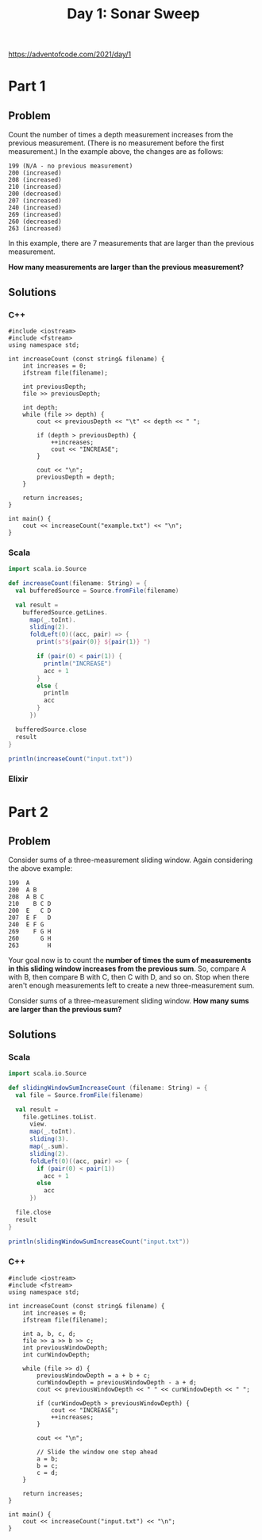 #+TITLE:Day 1: Sonar Sweep

https://adventofcode.com/2021/day/1

* Part 1

** Problem

Count the number of times a depth measurement increases from the previous measurement. (There is no measurement before the first measurement.) In the example above, the changes are as follows:

#+begin_src text
199 (N/A - no previous measurement)
200 (increased)
208 (increased)
210 (increased)
200 (decreased)
207 (increased)
240 (increased)
269 (increased)
260 (decreased)
263 (increased)
#+end_src

In this example, there are 7 measurements that are larger than the previous measurement.

*How many measurements are larger than the previous measurement?*


** Solutions

*** C++

#+begin_src C++ :includes '(<vector> <numeric> <iostream> <map>) :namespaces std :flags -std=c++11 :results verbatim
  #include <iostream>
  #include <fstream>
  using namespace std;

  int increaseCount (const string& filename) {
      int increases = 0;
      ifstream file(filename);

      int previousDepth;
      file >> previousDepth;

      int depth;
      while (file >> depth) {
          cout << previousDepth << "\t" << depth << " ";

          if (depth > previousDepth) {
              ++increases;
              cout << "INCREASE";
          }

          cout << "\n";
          previousDepth = depth;
      }

      return increases;
  }

  int main() {
      cout << increaseCount("example.txt") << "\n";
  }
#+end_src

#+RESULTS:
#+begin_example
199	200 INCREASE
200	208 INCREASE
208	210 INCREASE
210	200
200	207 INCREASE
207	240 INCREASE
240	269 INCREASE
269	260
260	263 INCREASE
7
#+end_example


*** Scala

#+begin_src scala
  import scala.io.Source

  def increaseCount(filename: String) = {
    val bufferedSource = Source.fromFile(filename)

    val result =
      bufferedSource.getLines.
        map(_.toInt).
        sliding(2).
        foldLeft(0)((acc, pair) => {
          print(s"${pair(0)} ${pair(1)} ")

          if (pair(0) < pair(1)) {
            println("INCREASE")
            acc + 1
          }
          else {
            println
            acc
          }
        })

    bufferedSource.close
    result
  }

  println(increaseCount("input.txt"))
#+end_src

*** Elixir


* Part 2

** Problem

Consider sums of a three-measurement sliding window. Again considering the above example:

#+begin_src text
  199  A
  200  A B
  208  A B C
  210    B C D
  200  E   C D
  207  E F   D
  240  E F G
  269    F G H
  260      G H
  263        H
#+end_src

Your goal now is to count the *number of times the sum of measurements in this sliding window increases from the previous sum*. So, compare A with B, then compare B with C, then C with D, and so on. Stop when there aren't enough measurements left to create a new three-measurement sum.

Consider sums of a three-measurement sliding window. *How many sums are larger than the previous sum?*


** Solutions

*** Scala

#+begin_src scala
  import scala.io.Source

  def slidingWindowSumIncreaseCount (filename: String) = {
    val file = Source.fromFile(filename)

    val result =
      file.getLines.toList.
        view.
        map(_.toInt).
        sliding(3).
        map(_.sum).
        sliding(2).
        foldLeft(0)((acc, pair) => {
          if (pair(0) < pair(1))
            acc + 1
          else
            acc
        })

    file.close
    result
  }

  println(slidingWindowSumIncreaseCount("input.txt"))
#+end_src


*** C++

#+begin_src C++ :includes '(<vector> <numeric> <iostream> <map>) :namespaces std :flags -std=c++11 :results verbatim
  #include <iostream>
  #include <fstream>
  using namespace std;

  int increaseCount (const string& filename) {
      int increases = 0;
      ifstream file(filename);

      int a, b, c, d;
      file >> a >> b >> c;
      int previousWindowDepth;
      int curWindowDepth;

      while (file >> d) {
          previousWindowDepth = a + b + c;
          curWindowDepth = previousWindowDepth - a + d;
          cout << previousWindowDepth << " " << curWindowDepth << " ";

          if (curWindowDepth > previousWindowDepth) {
              cout << "INCREASE";
              ++increases;
          }

          cout << "\n";

          // Slide the window one step ahead
          a = b;
          b = c;
          c = d;
      }

      return increases;
  }

  int main() {
      cout << increaseCount("input.txt") << "\n";
  }
#+end_src

#+RESULTS:
#+begin_example
349 376 INCREASE
376 392 INCREASE
392 413 INCREASE
413 446 INCREASE
446 466 INCREASE
466 499 INCREASE
499 524 INCREASE
524 556 INCREASE
556 574 INCREASE
574 584 INCREASE
584 591 INCREASE
591 607 INCREASE
607 628 INCREASE
628 650 INCREASE
650 682 INCREASE
682 740 INCREASE
740 794 INCREASE
794 829 INCREASE
829 862 INCREASE
862 895 INCREASE
895 941 INCREASE
941 966 INCREASE
966 993 INCREASE
993 1006 INCREASE
1006 1013 INCREASE
1013 1036 INCREASE
1036 1076 INCREASE
1076 1117 INCREASE
1117 1139 INCREASE
1139 1147 INCREASE
1147 1155 INCREASE
1155 1191 INCREASE
1191 1223 INCREASE
1223 1267 INCREASE
1267 1308 INCREASE
1308 1349 INCREASE
1349 1379 INCREASE
1379 1384 INCREASE
1384 1392 INCREASE
1392 1398 INCREASE
1398 1415 INCREASE
1415 1430 INCREASE
1430 1448 INCREASE
1448 1463 INCREASE
1463 1491 INCREASE
1491 1523 INCREASE
1523 1554 INCREASE
1554 1572 INCREASE
1572 1593 INCREASE
1593 1604 INCREASE
1604 1612 INCREASE
1612 1610
1610 1618 INCREASE
1618 1646 INCREASE
1646 1675 INCREASE
1675 1697 INCREASE
1697 1704 INCREASE
1704 1718 INCREASE
1718 1746 INCREASE
1746 1777 INCREASE
1777 1793 INCREASE
1793 1803 INCREASE
1803 1819 INCREASE
1819 1853 INCREASE
1853 1879 INCREASE
1879 1894 INCREASE
1894 1896 INCREASE
1896 1899 INCREASE
1899 1911 INCREASE
1911 1936 INCREASE
1936 1975 INCREASE
1975 2023 INCREASE
2023 2060 INCREASE
2060 2092 INCREASE
2092 2120 INCREASE
2120 2148 INCREASE
2148 2186 INCREASE
2186 2209 INCREASE
2209 2240 INCREASE
2240 2251 INCREASE
2251 2262 INCREASE
2262 2265 INCREASE
2265 2268 INCREASE
2268 2285 INCREASE
2285 2304 INCREASE
2304 2359 INCREASE
2359 2388 INCREASE
2388 2424 INCREASE
2424 2424
2424 2436 INCREASE
2436 2441 INCREASE
2441 2435
2435 2429
2429 2421
2421 2440 INCREASE
2440 2470 INCREASE
2470 2500 INCREASE
2500 2508 INCREASE
2508 2496
2496 2485
2485 2478
2478 2471
2471 2452
2452 2451
2451 2461 INCREASE
2461 2487 INCREASE
2487 2498 INCREASE
2498 2509 INCREASE
2509 2534 INCREASE
2534 2577 INCREASE
2577 2608 INCREASE
2608 2624 INCREASE
2624 2631 INCREASE
2631 2650 INCREASE
2650 2669 INCREASE
2669 2680 INCREASE
2680 2689 INCREASE
2689 2696 INCREASE
2696 2703 INCREASE
2703 2747 INCREASE
2747 2801 INCREASE
2801 2862 INCREASE
2862 2903 INCREASE
2903 2930 INCREASE
2930 2949 INCREASE
2949 2951 INCREASE
2951 2956 INCREASE
2956 2956
2956 2976 INCREASE
2976 3001 INCREASE
3001 3041 INCREASE
3041 3069 INCREASE
3069 3093 INCREASE
3093 3117 INCREASE
3117 3136 INCREASE
3136 3158 INCREASE
3158 3180 INCREASE
3180 3206 INCREASE
3206 3228 INCREASE
3228 3237 INCREASE
3237 3253 INCREASE
3253 3275 INCREASE
3275 3300 INCREASE
3300 3316 INCREASE
3316 3336 INCREASE
3336 3349 INCREASE
3349 3357 INCREASE
3357 3342
3342 3333
3333 3333
3333 3359 INCREASE
3359 3389 INCREASE
3389 3436 INCREASE
3436 3470 INCREASE
3470 3504 INCREASE
3504 3508 INCREASE
3508 3520 INCREASE
3520 3541 INCREASE
3541 3529
3529 3514
3514 3486
3486 3496 INCREASE
3496 3502 INCREASE
3502 3515 INCREASE
3515 3527 INCREASE
3527 3537 INCREASE
3537 3547 INCREASE
3547 3555 INCREASE
3555 3563 INCREASE
3563 3577 INCREASE
3577 3591 INCREASE
3591 3603 INCREASE
3603 3607 INCREASE
3607 3619 INCREASE
3619 3633 INCREASE
3633 3640 INCREASE
3640 3646 INCREASE
3646 3652 INCREASE
3652 3662 INCREASE
3662 3676 INCREASE
3676 3691 INCREASE
3691 3705 INCREASE
3705 3717 INCREASE
3717 3728 INCREASE
3728 3741 INCREASE
3741 3747 INCREASE
3747 3757 INCREASE
3757 3770 INCREASE
3770 3787 INCREASE
3787 3802 INCREASE
3802 3833 INCREASE
3833 3860 INCREASE
3860 3897 INCREASE
3897 3914 INCREASE
3914 3933 INCREASE
3933 3942 INCREASE
3942 3952 INCREASE
3952 3970 INCREASE
3970 3989 INCREASE
3989 4005 INCREASE
4005 4000
4000 3994
3994 3967
3967 3959
3959 3952
3952 3967 INCREASE
3967 4004 INCREASE
4004 4034 INCREASE
4034 4079 INCREASE
4079 4095 INCREASE
4095 4139 INCREASE
4139 4179 INCREASE
4179 4220 INCREASE
4220 4248 INCREASE
4248 4266 INCREASE
4266 4285 INCREASE
4285 4300 INCREASE
4300 4315 INCREASE
4315 4335 INCREASE
4335 4346 INCREASE
4346 4358 INCREASE
4358 4362 INCREASE
4362 4368 INCREASE
4368 4374 INCREASE
4374 4380 INCREASE
4380 4386 INCREASE
4386 4389 INCREASE
4389 4383
4383 4387 INCREASE
4387 4393 INCREASE
4393 4408 INCREASE
4408 4415 INCREASE
4415 4437 INCREASE
4437 4444 INCREASE
4444 4462 INCREASE
4462 4468 INCREASE
4468 4498 INCREASE
4498 4522 INCREASE
4522 4539 INCREASE
4539 4547 INCREASE
4547 4550 INCREASE
4550 4555 INCREASE
4555 4548
4548 4539
4539 4540 INCREASE
4540 4557 INCREASE
4557 4575 INCREASE
4575 4587 INCREASE
4587 4597 INCREASE
4597 4616 INCREASE
4616 4643 INCREASE
4643 4678 INCREASE
4678 4720 INCREASE
4720 4746 INCREASE
4746 4764 INCREASE
4764 4766 INCREASE
4766 4777 INCREASE
4777 4786 INCREASE
4786 4800 INCREASE
4800 4816 INCREASE
4816 4833 INCREASE
4833 4845 INCREASE
4845 4850 INCREASE
4850 4877 INCREASE
4877 4892 INCREASE
4892 4902 INCREASE
4902 4898
4898 4907 INCREASE
4907 4919 INCREASE
4919 4938 INCREASE
4938 4966 INCREASE
4966 5001 INCREASE
5001 5034 INCREASE
5034 5079 INCREASE
5079 5119 INCREASE
5119 5145 INCREASE
5145 5146 INCREASE
5146 5148 INCREASE
5148 5172 INCREASE
5172 5198 INCREASE
5198 5224 INCREASE
5224 5225 INCREASE
5225 5230 INCREASE
5230 5246 INCREASE
5246 5271 INCREASE
5271 5297 INCREASE
5297 5311 INCREASE
5311 5337 INCREASE
5337 5358 INCREASE
5358 5380 INCREASE
5380 5415 INCREASE
5415 5454 INCREASE
5454 5492 INCREASE
5492 5499 INCREASE
5499 5513 INCREASE
5513 5547 INCREASE
5547 5581 INCREASE
5581 5607 INCREASE
5607 5617 INCREASE
5617 5627 INCREASE
5627 5631 INCREASE
5631 5632 INCREASE
5632 5635 INCREASE
5635 5642 INCREASE
5642 5650 INCREASE
5650 5673 INCREASE
5673 5710 INCREASE
5710 5745 INCREASE
5745 5765 INCREASE
5765 5774 INCREASE
5774 5808 INCREASE
5808 5840 INCREASE
5840 5872 INCREASE
5872 5879 INCREASE
5879 5891 INCREASE
5891 5901 INCREASE
5901 5907 INCREASE
5907 5894
5894 5896 INCREASE
5896 5902 INCREASE
5902 5938 INCREASE
5938 5949 INCREASE
5949 5964 INCREASE
5964 5963
5963 5966 INCREASE
5966 5968 INCREASE
5968 5976 INCREASE
5976 5991 INCREASE
5991 6005 INCREASE
6005 5996
5996 5980
5980 5960
5960 5958
5958 5963 INCREASE
5963 5989 INCREASE
5989 6016 INCREASE
6016 6044 INCREASE
6044 6054 INCREASE
6054 6062 INCREASE
6062 6076 INCREASE
6076 6094 INCREASE
6094 6116 INCREASE
6116 6129 INCREASE
6129 6135 INCREASE
6135 6147 INCREASE
6147 6161 INCREASE
6161 6178 INCREASE
6178 6180 INCREASE
6180 6183 INCREASE
6183 6193 INCREASE
6193 6208 INCREASE
6208 6220 INCREASE
6220 6248 INCREASE
6248 6299 INCREASE
6299 6355 INCREASE
6355 6398 INCREASE
6398 6419 INCREASE
6419 6441 INCREASE
6441 6453 INCREASE
6453 6462 INCREASE
6462 6465 INCREASE
6465 6467 INCREASE
6467 6471 INCREASE
6471 6489 INCREASE
6489 6529 INCREASE
6529 6558 INCREASE
6558 6572 INCREASE
6572 6567
6567 6574 INCREASE
6574 6581 INCREASE
6581 6594 INCREASE
6594 6606 INCREASE
6606 6619 INCREASE
6619 6624 INCREASE
6624 6629 INCREASE
6629 6643 INCREASE
6643 6660 INCREASE
6660 6678 INCREASE
6678 6686 INCREASE
6686 6699 INCREASE
6699 6715 INCREASE
6715 6731 INCREASE
6731 6734 INCREASE
6734 6733
6733 6748 INCREASE
6748 6767 INCREASE
6767 6786 INCREASE
6786 6783
6783 6782
6782 6782
6782 6808 INCREASE
6808 6841 INCREASE
6841 6873 INCREASE
6873 6883 INCREASE
6883 6878
6878 6873
6873 6872
6872 6877 INCREASE
6877 6882 INCREASE
6882 6879
6879 6904 INCREASE
6904 6932 INCREASE
6932 6966 INCREASE
6966 6979 INCREASE
6979 6992 INCREASE
6992 7008 INCREASE
7008 7049 INCREASE
7049 7087 INCREASE
7087 7122 INCREASE
7122 7126 INCREASE
7126 7160 INCREASE
7160 7202 INCREASE
7202 7247 INCREASE
7247 7281 INCREASE
7281 7307 INCREASE
7307 7329 INCREASE
7329 7334 INCREASE
7334 7339 INCREASE
7339 7360 INCREASE
7360 7380 INCREASE
7380 7400 INCREASE
7400 7420 INCREASE
7420 7439 INCREASE
7439 7460 INCREASE
7460 7479 INCREASE
7479 7498 INCREASE
7498 7515 INCREASE
7515 7540 INCREASE
7540 7565 INCREASE
7565 7590 INCREASE
7590 7618 INCREASE
7618 7651 INCREASE
7651 7699 INCREASE
7699 7724 INCREASE
7724 7744 INCREASE
7744 7760 INCREASE
7760 7807 INCREASE
7807 7858 INCREASE
7858 7901 INCREASE
7901 7907 INCREASE
7907 7913 INCREASE
7913 7918 INCREASE
7918 7936 INCREASE
7936 7954 INCREASE
7954 7967 INCREASE
7967 7971 INCREASE
7971 7971
7971 7975 INCREASE
7975 7980 INCREASE
7980 7992 INCREASE
7992 8011 INCREASE
8011 8021 INCREASE
8021 8036 INCREASE
8036 8045 INCREASE
8045 8072 INCREASE
8072 8082 INCREASE
8082 8090 INCREASE
8090 8105 INCREASE
8105 8108 INCREASE
8108 8114 INCREASE
8114 8103
8103 8112 INCREASE
8112 8121 INCREASE
8121 8136 INCREASE
8136 8148 INCREASE
8148 8164 INCREASE
8164 8188 INCREASE
8188 8227 INCREASE
8227 8259 INCREASE
8259 8285 INCREASE
8285 8296 INCREASE
8296 8310 INCREASE
8310 8329 INCREASE
8329 8361 INCREASE
8361 8398 INCREASE
8398 8422 INCREASE
8422 8426 INCREASE
8426 8422
8422 8422
8422 8429 INCREASE
8429 8438 INCREASE
8438 8475 INCREASE
8475 8513 INCREASE
8513 8554 INCREASE
8554 8551
8551 8556 INCREASE
8556 8566 INCREASE
8566 8595 INCREASE
8595 8625 INCREASE
8625 8646 INCREASE
8646 8649 INCREASE
8649 8642
8642 8634
8634 8637 INCREASE
8637 8646 INCREASE
8646 8655 INCREASE
8655 8667 INCREASE
8667 8679 INCREASE
8679 8691 INCREASE
8691 8690
8690 8692 INCREASE
8692 8692
8692 8677
8677 8661
8661 8654
8654 8699 INCREASE
8699 8737 INCREASE
8737 8769 INCREASE
8769 8788 INCREASE
8788 8810 INCREASE
8810 8832 INCREASE
8832 8842 INCREASE
8842 8841
8841 8841
8841 8840
8840 8846 INCREASE
8846 8857 INCREASE
8857 8867 INCREASE
8867 8878 INCREASE
8878 8877
8877 8876
8876 8874
8874 8880 INCREASE
8880 8881 INCREASE
8881 8888 INCREASE
8888 8901 INCREASE
8901 8927 INCREASE
8927 8947 INCREASE
8947 8958 INCREASE
8958 8966 INCREASE
8966 8974 INCREASE
8974 8992 INCREASE
8992 9007 INCREASE
9007 9023 INCREASE
9023 9029 INCREASE
9029 9049 INCREASE
9049 9071 INCREASE
9071 9095 INCREASE
9095 9103 INCREASE
9103 9130 INCREASE
9130 9155 INCREASE
9155 9180 INCREASE
9180 9181 INCREASE
9181 9186 INCREASE
9186 9194 INCREASE
9194 9249 INCREASE
9249 9307 INCREASE
9307 9367 INCREASE
9367 9382 INCREASE
9382 9387 INCREASE
9387 9384
9384 9377
9377 9373
9373 9367
9367 9368 INCREASE
9368 9378 INCREASE
9378 9396 INCREASE
9396 9415 INCREASE
9415 9426 INCREASE
9426 9437 INCREASE
9437 9482 INCREASE
9482 9533 INCREASE
9533 9587 INCREASE
9587 9600 INCREASE
9600 9607 INCREASE
9607 9608 INCREASE
9608 9613 INCREASE
9613 9618 INCREASE
9618 9628 INCREASE
9628 9623
9623 9635 INCREASE
9635 9657 INCREASE
9657 9693 INCREASE
9693 9732 INCREASE
9732 9756 INCREASE
9756 9793 INCREASE
9793 9810 INCREASE
9810 9833 INCREASE
9833 9839 INCREASE
9839 9845 INCREASE
9845 9863 INCREASE
9863 9896 INCREASE
9896 9933 INCREASE
9933 9958 INCREASE
9958 9983 INCREASE
9983 10003 INCREASE
10003 10018 INCREASE
10018 10025 INCREASE
10025 10017
10017 10011
10011 10029 INCREASE
10029 10062 INCREASE
10062 10096 INCREASE
10096 10097 INCREASE
10097 10104 INCREASE
10104 10105 INCREASE
10105 10129 INCREASE
10129 10148 INCREASE
10148 10176 INCREASE
10176 10187 INCREASE
10187 10195 INCREASE
10195 10184
10184 10179
10179 10176
10176 10185 INCREASE
10185 10195 INCREASE
10195 10208 INCREASE
10208 10228 INCREASE
10228 10238 INCREASE
10238 10267 INCREASE
10267 10302 INCREASE
10302 10341 INCREASE
10341 10359 INCREASE
10359 10385 INCREASE
10385 10413 INCREASE
10413 10440 INCREASE
10440 10452 INCREASE
10452 10459 INCREASE
10459 10463 INCREASE
10463 10475 INCREASE
10475 10497 INCREASE
10497 10531 INCREASE
10531 10568 INCREASE
10568 10619 INCREASE
10619 10663 INCREASE
10663 10695 INCREASE
10695 10717 INCREASE
10717 10716
10716 10711
10711 10694
10694 10698 INCREASE
10698 10702 INCREASE
10702 10709 INCREASE
10709 10717 INCREASE
10717 10724 INCREASE
10724 10735 INCREASE
10735 10753 INCREASE
10753 10746
10746 10747 INCREASE
10747 10740
10740 10756 INCREASE
10756 10762 INCREASE
10762 10769 INCREASE
10769 10780 INCREASE
10780 10786 INCREASE
10786 10785
10785 10800 INCREASE
10800 10817 INCREASE
10817 10845 INCREASE
10845 10855 INCREASE
10855 10878 INCREASE
10878 10899 INCREASE
10899 10920 INCREASE
10920 10931 INCREASE
10931 10950 INCREASE
10950 10975 INCREASE
10975 10991 INCREASE
10991 11009 INCREASE
11009 11029 INCREASE
11029 11068 INCREASE
11068 11105 INCREASE
11105 11143 INCREASE
11143 11170 INCREASE
11170 11186 INCREASE
11186 11199 INCREASE
11199 11208 INCREASE
11208 11217 INCREASE
11217 11233 INCREASE
11233 11250 INCREASE
11250 11270 INCREASE
11270 11284 INCREASE
11284 11300 INCREASE
11300 11315 INCREASE
11315 11326 INCREASE
11326 11363 INCREASE
11363 11404 INCREASE
11404 11431 INCREASE
11431 11429
11429 11419
11419 11424 INCREASE
11424 11430 INCREASE
11430 11444 INCREASE
11444 11452 INCREASE
11452 11459 INCREASE
11459 11461 INCREASE
11461 11469 INCREASE
11469 11477 INCREASE
11477 11481 INCREASE
11481 11490 INCREASE
11490 11499 INCREASE
11499 11511 INCREASE
11511 11507
11507 11503
11503 11500
11500 11504 INCREASE
11504 11510 INCREASE
11510 11524 INCREASE
11524 11541 INCREASE
11541 11556 INCREASE
11556 11569 INCREASE
11569 11584 INCREASE
11584 11601 INCREASE
11601 11611 INCREASE
11611 11620 INCREASE
11620 11627 INCREASE
11627 11636 INCREASE
11636 11669 INCREASE
11669 11702 INCREASE
11702 11733 INCREASE
11733 11736 INCREASE
11736 11750 INCREASE
11750 11764 INCREASE
11764 11809 INCREASE
11809 11845 INCREASE
11845 11883 INCREASE
11883 11902 INCREASE
11902 11936 INCREASE
11936 11973 INCREASE
11973 11993 INCREASE
11993 11979
11979 11938
11938 11902
11902 11875
11875 11879 INCREASE
11879 11881 INCREASE
11881 11895 INCREASE
11895 11895
11895 11897 INCREASE
11897 11909 INCREASE
11909 11929 INCREASE
11929 11949 INCREASE
11949 11955 INCREASE
11955 11962 INCREASE
11962 11975 INCREASE
11975 11997 INCREASE
11997 12021 INCREASE
12021 12042 INCREASE
12042 12054 INCREASE
12054 12062 INCREASE
12062 12083 INCREASE
12083 12118 INCREASE
12118 12156 INCREASE
12156 12180 INCREASE
12180 12199 INCREASE
12199 12216 INCREASE
12216 12231 INCREASE
12231 12235 INCREASE
12235 12243 INCREASE
12243 12265 INCREASE
12265 12289 INCREASE
12289 12307 INCREASE
12307 12312 INCREASE
12312 12319 INCREASE
12319 12322 INCREASE
12322 12329 INCREASE
12329 12332 INCREASE
12332 12345 INCREASE
12345 12340
12340 12344 INCREASE
12344 12342
12342 12353 INCREASE
12353 12367 INCREASE
12367 12372 INCREASE
12372 12388 INCREASE
12388 12390 INCREASE
12390 12400 INCREASE
12400 12401 INCREASE
12401 12378
12378 12333
12333 12287
12287 12269
12269 12273 INCREASE
12273 12277 INCREASE
12277 12285 INCREASE
12285 12295 INCREASE
12295 12314 INCREASE
12314 12346 INCREASE
12346 12374 INCREASE
12374 12412 INCREASE
12412 12433 INCREASE
12433 12456 INCREASE
12456 12462 INCREASE
12462 12471 INCREASE
12471 12498 INCREASE
12498 12523 INCREASE
12523 12548 INCREASE
12548 12560 INCREASE
12560 12601 INCREASE
12601 12633 INCREASE
12633 12660 INCREASE
12660 12657
12657 12685 INCREASE
12685 12721 INCREASE
12721 12760 INCREASE
12760 12771 INCREASE
12771 12774 INCREASE
12774 12789 INCREASE
12789 12825 INCREASE
12825 12861 INCREASE
12861 12890 INCREASE
12890 12902 INCREASE
12902 12924 INCREASE
12924 12935 INCREASE
12935 12945 INCREASE
12945 12953 INCREASE
12953 12969 INCREASE
12969 12971 INCREASE
12971 12965
12965 12966 INCREASE
12966 12981 INCREASE
12981 13039 INCREASE
13039 13087 INCREASE
13087 13143 INCREASE
13143 13163 INCREASE
13163 13183 INCREASE
13183 13198 INCREASE
13198 13207 INCREASE
13207 13209 INCREASE
13209 13215 INCREASE
13215 13225 INCREASE
13225 13243 INCREASE
13243 13255 INCREASE
13255 13267 INCREASE
13267 13276 INCREASE
13276 13301 INCREASE
13301 13321 INCREASE
13321 13341 INCREASE
13341 13351 INCREASE
13351 13371 INCREASE
13371 13406 INCREASE
13406 13434 INCREASE
13434 13453 INCREASE
13453 13465 INCREASE
13465 13477 INCREASE
13477 13494 INCREASE
13494 13515 INCREASE
13515 13536 INCREASE
13536 13554 INCREASE
13554 13561 INCREASE
13561 13576 INCREASE
13576 13591 INCREASE
13591 13623 INCREASE
13623 13648 INCREASE
13648 13675 INCREASE
13675 13684 INCREASE
13684 13692 INCREASE
13692 13706 INCREASE
13706 13721 INCREASE
13721 13732 INCREASE
13732 13732
13732 13734 INCREASE
13734 13756 INCREASE
13756 13779 INCREASE
13779 13818 INCREASE
13818 13843 INCREASE
13843 13867 INCREASE
13867 13874 INCREASE
13874 13881 INCREASE
13881 13902 INCREASE
13902 13921 INCREASE
13921 13949 INCREASE
13949 13972 INCREASE
13972 13997 INCREASE
13997 14021 INCREASE
14021 14018
14018 14049 INCREASE
14049 14068 INCREASE
14068 14108 INCREASE
14108 14118 INCREASE
14118 14133 INCREASE
14133 14143 INCREASE
14143 14147 INCREASE
14147 14151 INCREASE
14151 14162 INCREASE
14162 14187 INCREASE
14187 14227 INCREASE
14227 14266 INCREASE
14266 14285 INCREASE
14285 14286 INCREASE
14286 14285
14285 14280
14280 14275
14275 14268
14268 14271 INCREASE
14271 14274 INCREASE
14274 14278 INCREASE
14278 14287 INCREASE
14287 14296 INCREASE
14296 14304 INCREASE
14304 14313 INCREASE
14313 14319 INCREASE
14319 14325 INCREASE
14325 14329 INCREASE
14329 14337 INCREASE
14337 14342 INCREASE
14342 14343 INCREASE
14343 14343
14343 14348 INCREASE
14348 14362 INCREASE
14362 14368 INCREASE
14368 14376 INCREASE
14376 14381 INCREASE
14381 14405 INCREASE
14405 14442 INCREASE
14442 14474 INCREASE
14474 14493 INCREASE
14493 14495 INCREASE
14495 14496 INCREASE
14496 14511 INCREASE
14511 14528 INCREASE
14528 14540 INCREASE
14540 14543 INCREASE
14543 14547 INCREASE
14547 14568 INCREASE
14568 14589 INCREASE
14589 14634 INCREASE
14634 14668 INCREASE
14668 14702 INCREASE
14702 14709 INCREASE
14709 14716 INCREASE
14716 14721 INCREASE
14721 14726 INCREASE
14726 14730 INCREASE
14730 14727
14727 14683
14683 14640
14640 14615
14615 14631 INCREASE
14631 14657 INCREASE
14657 14674 INCREASE
14674 14692 INCREASE
14692 14711 INCREASE
14711 14727 INCREASE
14727 14745 INCREASE
14745 14758 INCREASE
14758 14769 INCREASE
14769 14777 INCREASE
14777 14769
14769 14777 INCREASE
14777 14776
14776 14790 INCREASE
14790 14790
14790 14804 INCREASE
14804 14812 INCREASE
14812 14825 INCREASE
14825 14833 INCREASE
14833 14850 INCREASE
14850 14862 INCREASE
14862 14875 INCREASE
14875 14879 INCREASE
14879 14884 INCREASE
14884 14892 INCREASE
14892 14900 INCREASE
14900 14900
14900 14896
14896 14893
14893 14876
14876 14862
14862 14870 INCREASE
14870 14899 INCREASE
14899 14927 INCREASE
14927 14933 INCREASE
14933 14941 INCREASE
14941 14948 INCREASE
14948 14973 INCREASE
14973 14980 INCREASE
14980 14997 INCREASE
14997 15018 INCREASE
15018 15049 INCREASE
15049 15086 INCREASE
15086 15112 INCREASE
15112 15116 INCREASE
15116 15101
15101 15072
15072 15073 INCREASE
15073 15086 INCREASE
15086 15108 INCREASE
15108 15138 INCREASE
15138 15159 INCREASE
15159 15173 INCREASE
15173 15177 INCREASE
15177 15159
15159 15147
15147 15137
15137 15176 INCREASE
15176 15210 INCREASE
15210 15246 INCREASE
15246 15255 INCREASE
15255 15238
15238 15219
15219 15199
15199 15218 INCREASE
15218 15248 INCREASE
15248 15282 INCREASE
15282 15300 INCREASE
15300 15290
15290 15278
15278 15266
15266 15267 INCREASE
15267 15267
15267 15270 INCREASE
15270 15286 INCREASE
15286 15305 INCREASE
15305 15324 INCREASE
15324 15336 INCREASE
15336 15340 INCREASE
15340 15343 INCREASE
15343 15330
15330 15337 INCREASE
15337 15345 INCREASE
15345 15359 INCREASE
15359 15343
15343 15347 INCREASE
15347 15357 INCREASE
15357 15381 INCREASE
15381 15376
15376 15372
15372 15368
15368 15374 INCREASE
15374 15380 INCREASE
15380 15387 INCREASE
15387 15392 INCREASE
15392 15400 INCREASE
15400 15410 INCREASE
15410 15442 INCREASE
15442 15483 INCREASE
15483 15526 INCREASE
15526 15558 INCREASE
15558 15591 INCREASE
15591 15617 INCREASE
15617 15639 INCREASE
15639 15647 INCREASE
15647 15687 INCREASE
15687 15720 INCREASE
15720 15761 INCREASE
15761 15761
15761 15766 INCREASE
15766 15759
15759 15760 INCREASE
15760 15747
15747 15738
15738 15732
15732 15745 INCREASE
15745 15762 INCREASE
15762 15779 INCREASE
15779 15789 INCREASE
15789 15797 INCREASE
15797 15805 INCREASE
15805 15815 INCREASE
15815 15837 INCREASE
15837 15866 INCREASE
15866 15890 INCREASE
15890 15914 INCREASE
15914 15932 INCREASE
15932 15952 INCREASE
15952 15958 INCREASE
15958 15963 INCREASE
15963 15967 INCREASE
15967 15979 INCREASE
15979 15987 INCREASE
15987 16022 INCREASE
16022 16051 INCREASE
16051 16104 INCREASE
16104 16131 INCREASE
16131 16158 INCREASE
16158 16166 INCREASE
16166 16192 INCREASE
16192 16216 INCREASE
16216 16240 INCREASE
16240 16266 INCREASE
16266 16292 INCREASE
16292 16318 INCREASE
16318 16339 INCREASE
16339 16360 INCREASE
16360 16378 INCREASE
16378 16384 INCREASE
16384 16385 INCREASE
16385 16389 INCREASE
16389 16390 INCREASE
16390 16399 INCREASE
16399 16403 INCREASE
16403 16414 INCREASE
16414 16427 INCREASE
16427 16445 INCREASE
16445 16454 INCREASE
16454 16458 INCREASE
16458 16463 INCREASE
16463 16495 INCREASE
16495 16545 INCREASE
16545 16601 INCREASE
16601 16639 INCREASE
16639 16678 INCREASE
16678 16706 INCREASE
16706 16732 INCREASE
16732 16739 INCREASE
16739 16752 INCREASE
16752 16753 INCREASE
16753 16754 INCREASE
16754 16756 INCREASE
16756 16763 INCREASE
16763 16779 INCREASE
16779 16791 INCREASE
16791 16803 INCREASE
16803 16807 INCREASE
16807 16811 INCREASE
16811 16815 INCREASE
16815 16818 INCREASE
16818 16830 INCREASE
16830 16828
16828 16830 INCREASE
16830 16809
16809 16802
16802 16794
16794 16805 INCREASE
16805 16820 INCREASE
16820 16832 INCREASE
16832 16850 INCREASE
16850 16865 INCREASE
16865 16892 INCREASE
16892 16909 INCREASE
16909 16933 INCREASE
16933 16948 INCREASE
16948 16957 INCREASE
16957 16961 INCREASE
16961 16962 INCREASE
16962 16991 INCREASE
16991 17019 INCREASE
17019 17047 INCREASE
17047 17054 INCREASE
17054 17060 INCREASE
17060 17067 INCREASE
17067 17076 INCREASE
17076 17093 INCREASE
17093 17110 INCREASE
17110 17143 INCREASE
17143 17185 INCREASE
17185 17226 INCREASE
17226 17250 INCREASE
17250 17259 INCREASE
17259 17282 INCREASE
17282 17302 INCREASE
17302 17328 INCREASE
17328 17341 INCREASE
17341 17351 INCREASE
17351 17352 INCREASE
17352 17352
17352 17355 INCREASE
17355 17356 INCREASE
17356 17358 INCREASE
17358 17380 INCREASE
17380 17396 INCREASE
17396 17412 INCREASE
17412 17414 INCREASE
17414 17431 INCREASE
17431 17451 INCREASE
17451 17470 INCREASE
17470 17484 INCREASE
17484 17487 INCREASE
17487 17497 INCREASE
17497 17506 INCREASE
17506 17524 INCREASE
17524 17531 INCREASE
17531 17537 INCREASE
17537 17553 INCREASE
17553 17569 INCREASE
17569 17594 INCREASE
17594 17603 INCREASE
17603 17595
17595 17588
17588 17585
17585 17601 INCREASE
17601 17608 INCREASE
17608 17617 INCREASE
17617 17658 INCREASE
17658 17710 INCREASE
17710 17772 INCREASE
17772 17808 INCREASE
17808 17849 INCREASE
17849 17881 INCREASE
17881 17905 INCREASE
17905 17916 INCREASE
17916 17921 INCREASE
17921 17926 INCREASE
17926 17910
17910 17898
17898 17885
17885 17890 INCREASE
17890 17903 INCREASE
17903 17916 INCREASE
17916 17936 INCREASE
17936 17947 INCREASE
17947 17952 INCREASE
17952 17957 INCREASE
17957 17964 INCREASE
17964 17965 INCREASE
17965 17964
17964 17961
17961 17973 INCREASE
17973 17999 INCREASE
17999 18029 INCREASE
18029 18065 INCREASE
18065 18091 INCREASE
18091 18083
18083 18067
18067 18061
18061 18089 INCREASE
18089 18091 INCREASE
18091 18094 INCREASE
18094 18115 INCREASE
18115 18146 INCREASE
18146 18160 INCREASE
18160 18154
18154 18164 INCREASE
18164 18184 INCREASE
18184 18223 INCREASE
18223 18265 INCREASE
18265 18297 INCREASE
18297 18315 INCREASE
18315 18326 INCREASE
18326 18348 INCREASE
18348 18361 INCREASE
18361 18386 INCREASE
18386 18412 INCREASE
18412 18448 INCREASE
18448 18482 INCREASE
18482 18502 INCREASE
18502 18528 INCREASE
18528 18556 INCREASE
18556 18582 INCREASE
18582 18601 INCREASE
18601 18611 INCREASE
18611 18618 INCREASE
18618 18616
18616 18611
18611 18611
18611 18607
18607 18607
18607 18608 INCREASE
18608 18631 INCREASE
18631 18653 INCREASE
18653 18678 INCREASE
18678 18692 INCREASE
18692 18709 INCREASE
18709 18749 INCREASE
18749 18784 INCREASE
18784 18816 INCREASE
18816 18826 INCREASE
18826 18831 INCREASE
18831 18840 INCREASE
18840 18842 INCREASE
18842 18863 INCREASE
18863 18886 INCREASE
18886 18910 INCREASE
18910 18945 INCREASE
18945 18974 INCREASE
18974 19007 INCREASE
19007 19015 INCREASE
19015 19023 INCREASE
19023 19026 INCREASE
19026 19021
19021 19021
19021 19021
19021 19033 INCREASE
19033 19046 INCREASE
19046 19078 INCREASE
19078 19118 INCREASE
19118 19152 INCREASE
19152 19168 INCREASE
19168 19196 INCREASE
19196 19224 INCREASE
19224 19251 INCREASE
19251 19254 INCREASE
19254 19265 INCREASE
19265 19309 INCREASE
19309 19353 INCREASE
19353 19389 INCREASE
19389 19392 INCREASE
19392 19361
19361 19340
19340 19319
19319 19333 INCREASE
19333 19341 INCREASE
19341 19350 INCREASE
19350 19376 INCREASE
19376 19395 INCREASE
19395 19425 INCREASE
19425 19437 INCREASE
19437 19462 INCREASE
19462 19464 INCREASE
19464 19469 INCREASE
19469 19464
19464 19445
19445 19418
19418 19396
19396 19391
19391 19391
19391 19381
19381 19381
19381 19394 INCREASE
19394 19435 INCREASE
19435 19476 INCREASE
19476 19505 INCREASE
19505 19512 INCREASE
19512 19522 INCREASE
19522 19545 INCREASE
19545 19567 INCREASE
19567 19595 INCREASE
19595 19610 INCREASE
19610 19627 INCREASE
19627 19652 INCREASE
19652 19676 INCREASE
19676 19716 INCREASE
19716 19743 INCREASE
19743 19774 INCREASE
19774 19787 INCREASE
19787 19794 INCREASE
19794 19810 INCREASE
19810 19834 INCREASE
19834 19861 INCREASE
19861 19885 INCREASE
19885 19902 INCREASE
19902 19933 INCREASE
19933 19968 INCREASE
19968 20008 INCREASE
20008 20035 INCREASE
20035 20050 INCREASE
20050 20055 INCREASE
20055 20092 INCREASE
20092 20127 INCREASE
20127 20168 INCREASE
20168 20174 INCREASE
20174 20180 INCREASE
20180 20185 INCREASE
20185 20190 INCREASE
20190 20213 INCREASE
20213 20239 INCREASE
20239 20270 INCREASE
20270 20283 INCREASE
20283 20306 INCREASE
20306 20350 INCREASE
20350 20403 INCREASE
20403 20446 INCREASE
20446 20463 INCREASE
20463 20472 INCREASE
20472 20471
20471 20470
20470 20482 INCREASE
20482 20495 INCREASE
20495 20507 INCREASE
20507 20506
20506 20515 INCREASE
20515 20542 INCREASE
20542 20568 INCREASE
20568 20589 INCREASE
20589 20592 INCREASE
20592 20564
20564 20539
20539 20518
20518 20528 INCREASE
20528 20573 INCREASE
20573 20614 INCREASE
20614 20664 INCREASE
20664 20684 INCREASE
20684 20704 INCREASE
20704 20717 INCREASE
20717 20722 INCREASE
20722 20731 INCREASE
20731 20739 INCREASE
20739 20747 INCREASE
20747 20753 INCREASE
20753 20758 INCREASE
20758 20761 INCREASE
20761 20762 INCREASE
20762 20775 INCREASE
20775 20768
20768 20764
20764 20758
20758 20775 INCREASE
20775 20789 INCREASE
20789 20802 INCREASE
20802 20816 INCREASE
20816 20842 INCREASE
20842 20860 INCREASE
20860 20883 INCREASE
20883 20896 INCREASE
20896 20908 INCREASE
20908 20914 INCREASE
20914 20928 INCREASE
20928 20943 INCREASE
20943 20957 INCREASE
20957 20963 INCREASE
20963 20970 INCREASE
20970 20977 INCREASE
20977 21005 INCREASE
21005 21031 INCREASE
21031 21063 INCREASE
21063 21073 INCREASE
21073 21098 INCREASE
21098 21120 INCREASE
21120 21143 INCREASE
21143 21152 INCREASE
21152 21156 INCREASE
21156 21155
21155 21155
21155 21159 INCREASE
21159 21139
21139 21130
21130 21117
21117 21142 INCREASE
21142 21165 INCREASE
21165 21190 INCREASE
21190 21218 INCREASE
21218 21216
21216 21214
21214 21213
21213 21232 INCREASE
21232 21254 INCREASE
21254 21251
21251 21245
21245 21237
21237 21239 INCREASE
21239 21244 INCREASE
21244 21250 INCREASE
21250 21261 INCREASE
21261 21280 INCREASE
21280 21316 INCREASE
21316 21370 INCREASE
21370 21417 INCREASE
21417 21445 INCREASE
21445 21454 INCREASE
21454 21472 INCREASE
21472 21492 INCREASE
21492 21505 INCREASE
21505 21514 INCREASE
21514 21529 INCREASE
21529 21547 INCREASE
21547 21553 INCREASE
21553 21551
21551 21550
21550 21555 INCREASE
21555 21576 INCREASE
21576 21599 INCREASE
21599 21621 INCREASE
21621 21628 INCREASE
21628 21648 INCREASE
21648 21669 INCREASE
21669 21690 INCREASE
21690 21695 INCREASE
21695 21704 INCREASE
21704 21714 INCREASE
21714 21726 INCREASE
21726 21733 INCREASE
21733 21738 INCREASE
21738 21744 INCREASE
21744 21751 INCREASE
21751 21759 INCREASE
21759 21766 INCREASE
21766 21772 INCREASE
21772 21785 INCREASE
21785 21797 INCREASE
21797 21810 INCREASE
21810 21833 INCREASE
21833 21882 INCREASE
21882 21930 INCREASE
21930 21960 INCREASE
21960 21964 INCREASE
21964 21977 INCREASE
21977 22007 INCREASE
22007 22027 INCREASE
22027 22043 INCREASE
22043 22058 INCREASE
22058 22093 INCREASE
22093 22127 INCREASE
22127 22145 INCREASE
22145 22148 INCREASE
22148 22142
22142 22137
22137 22139 INCREASE
22139 22148 INCREASE
22148 22170 INCREASE
22170 22197 INCREASE
22197 22249 INCREASE
22249 22289 INCREASE
22289 22322 INCREASE
22322 22328 INCREASE
22328 22333 INCREASE
22333 22335 INCREASE
22335 22337 INCREASE
22337 22339 INCREASE
22339 22353 INCREASE
22353 22369 INCREASE
22369 22378 INCREASE
22378 22380 INCREASE
22380 22380
22380 22389 INCREASE
22389 22405 INCREASE
22405 22432 INCREASE
22432 22463 INCREASE
22463 22486 INCREASE
22486 22498 INCREASE
22498 22524 INCREASE
22524 22548 INCREASE
22548 22574 INCREASE
22574 22587 INCREASE
22587 22601 INCREASE
22601 22613 INCREASE
22613 22618 INCREASE
22618 22613
22613 22610
22610 22608
22608 22622 INCREASE
22622 22653 INCREASE
22653 22662 INCREASE
22662 22659
22659 22638
22638 22638
22638 22657 INCREASE
22657 22675 INCREASE
22675 22698 INCREASE
22698 22718 INCREASE
22718 22739 INCREASE
22739 22762 INCREASE
22762 22776 INCREASE
22776 22796 INCREASE
22796 22808 INCREASE
22808 22844 INCREASE
22844 22894 INCREASE
22894 22944 INCREASE
22944 22971 INCREASE
22971 22988 INCREASE
22988 23008 INCREASE
23008 23032 INCREASE
23032 23046 INCREASE
23046 23057 INCREASE
23057 23061 INCREASE
23061 23064 INCREASE
23064 23058
23058 23050
23050 23052 INCREASE
23052 23061 INCREASE
23061 23092 INCREASE
23092 23126 INCREASE
23126 23162 INCREASE
23162 23180 INCREASE
23180 23196 INCREASE
23196 23214 INCREASE
23214 23230 INCREASE
23230 23261 INCREASE
23261 23290 INCREASE
23290 23331 INCREASE
23331 23341 INCREASE
23341 23351 INCREASE
23351 23353 INCREASE
23353 23365 INCREASE
23365 23377 INCREASE
23377 23392 INCREASE
23392 23402 INCREASE
23402 23420 INCREASE
23420 23434 INCREASE
23434 23478 INCREASE
23478 23523 INCREASE
23523 23555 INCREASE
23555 23563 INCREASE
23563 23563
23563 23574 INCREASE
23574 23577 INCREASE
23577 23596 INCREASE
23596 23614 INCREASE
23614 23634 INCREASE
23634 23658 INCREASE
23658 23711 INCREASE
23711 23767 INCREASE
23767 23803 INCREASE
23803 23816 INCREASE
23816 23826 INCREASE
23826 23838 INCREASE
23838 23848 INCREASE
23848 23858 INCREASE
23858 23862 INCREASE
23862 23864 INCREASE
23864 23877 INCREASE
23877 23894 INCREASE
23894 23911 INCREASE
23911 23917 INCREASE
23917 23918 INCREASE
23918 23920 INCREASE
23920 23937 INCREASE
23937 23955 INCREASE
23955 23974 INCREASE
23974 23968
23968 23967
23967 23975 INCREASE
23975 23998 INCREASE
23998 24025 INCREASE
24025 24042 INCREASE
24042 24063 INCREASE
24063 24076 INCREASE
24076 24109 INCREASE
24109 24137 INCREASE
24137 24160 INCREASE
24160 24171 INCREASE
24171 24179 INCREASE
24179 24192 INCREASE
24192 24198 INCREASE
24198 24215 INCREASE
24215 24244 INCREASE
24244 24273 INCREASE
24273 24296 INCREASE
24296 24307 INCREASE
24307 24318 INCREASE
24318 24316
24316 24331 INCREASE
24331 24352 INCREASE
24352 24402 INCREASE
24402 24448 INCREASE
24448 24475 INCREASE
24475 24481 INCREASE
24481 24492 INCREASE
24492 24503 INCREASE
24503 24517 INCREASE
24517 24512
24512 24506
24506 24509 INCREASE
24509 24520 INCREASE
24520 24548 INCREASE
24548 24580 INCREASE
24580 24610 INCREASE
24610 24633 INCREASE
24633 24639 INCREASE
24639 24647 INCREASE
24647 24656 INCREASE
24656 24651
24651 24625
24625 24623
24623 24635 INCREASE
24635 24683 INCREASE
24683 24715 INCREASE
24715 24749 INCREASE
24749 24759 INCREASE
24759 24738
24738 24722
24722 24706
24706 24712 INCREASE
24712 24715 INCREASE
24715 24723 INCREASE
24723 24731 INCREASE
24731 24735 INCREASE
24735 24752 INCREASE
24752 24787 INCREASE
24787 24822 INCREASE
24822 24843 INCREASE
24843 24851 INCREASE
24851 24859 INCREASE
24859 24860 INCREASE
24860 24859
24859 24858
24858 24874 INCREASE
24874 24890 INCREASE
24890 24907 INCREASE
24907 24926 INCREASE
24926 24942 INCREASE
24942 24965 INCREASE
24965 24978 INCREASE
24978 25003 INCREASE
25003 25021 INCREASE
25021 25061 INCREASE
25061 25094 INCREASE
25094 25136 INCREASE
25136 25170 INCREASE
25170 25207 INCREASE
25207 25234 INCREASE
25234 25245 INCREASE
25245 25227
25227 25176
25176 25112
25112 25069
25069 25067
25067 25078 INCREASE
25078 25094 INCREASE
25094 25107 INCREASE
25107 25126 INCREASE
25126 25160 INCREASE
25160 25190 INCREASE
25190 25215 INCREASE
25215 25218 INCREASE
25218 25224 INCREASE
25224 25236 INCREASE
25236 25253 INCREASE
25253 25269 INCREASE
25269 25283 INCREASE
25283 25294 INCREASE
25294 25306 INCREASE
25306 25315 INCREASE
25315 25328 INCREASE
25328 25325
25325 25325
25325 25321
25321 25336 INCREASE
25336 25346 INCREASE
25346 25375 INCREASE
25375 25397 INCREASE
25397 25444 INCREASE
25444 25476 INCREASE
25476 25499 INCREASE
25499 25481
25481 25461
25461 25476 INCREASE
25476 25498 INCREASE
25498 25520 INCREASE
25520 25522 INCREASE
25522 25536 INCREASE
25536 25552 INCREASE
25552 25564 INCREASE
25564 25571 INCREASE
25571 25576 INCREASE
25576 25583 INCREASE
25583 25610 INCREASE
25610 25635 INCREASE
25635 25657 INCREASE
25657 25661 INCREASE
25661 25667 INCREASE
25667 25680 INCREASE
25680 25693 INCREASE
25693 25705 INCREASE
25705 25709 INCREASE
25709 25714 INCREASE
25714 25718 INCREASE
25718 25724 INCREASE
25724 25729 INCREASE
25729 25734 INCREASE
25734 25743 INCREASE
25743 25761 INCREASE
25761 25779 INCREASE
25779 25809 INCREASE
25809 25830 INCREASE
25830 25853 INCREASE
25853 25861 INCREASE
25861 25869 INCREASE
25869 25876 INCREASE
25876 25881 INCREASE
25881 25898 INCREASE
25898 25914 INCREASE
25914 25933 INCREASE
25933 25953 INCREASE
25953 25974 INCREASE
25974 25991 INCREASE
25991 26008 INCREASE
26008 26030 INCREASE
26030 26050 INCREASE
26050 26082 INCREASE
26082 26110 INCREASE
26110 26143 INCREASE
26143 26152 INCREASE
26152 26162 INCREASE
26162 26170 INCREASE
26170 26185 INCREASE
26185 26197 INCREASE
26197 26248 INCREASE
26248 26291 INCREASE
26291 26335 INCREASE
26335 26341 INCREASE
26341 26342 INCREASE
26342 26350 INCREASE
26350 26356 INCREASE
26356 26402 INCREASE
26402 26441 INCREASE
26441 26489 INCREASE
26489 26535 INCREASE
26535 26581 INCREASE
26581 26618 INCREASE
26618 26628 INCREASE
26628 26653 INCREASE
26653 26681 INCREASE
26681 26671
26671 26657
26657 26640
26640 26658 INCREASE
26658 26689 INCREASE
26689 26713 INCREASE
26713 26734 INCREASE
26734 26731
26731 26737 INCREASE
26737 26741 INCREASE
26741 26751 INCREASE
26751 26763 INCREASE
26763 26790 INCREASE
26790 26847 INCREASE
26847 26894 INCREASE
26894 26940 INCREASE
26940 26935
26935 26942 INCREASE
26942 26930
26930 26960 INCREASE
26960 26987 INCREASE
26987 27023 INCREASE
27023 27044 INCREASE
27044 27063 INCREASE
27063 27080 INCREASE
27080 27085 INCREASE
27085 27101 INCREASE
27101 27130 INCREASE
27130 27172 INCREASE
27172 27207 INCREASE
27207 27234 INCREASE
27234 27250 INCREASE
27250 27263 INCREASE
27263 27274 INCREASE
27274 27287 INCREASE
27287 27301 INCREASE
27301 27320 INCREASE
27320 27342 INCREASE
27342 27371 INCREASE
27371 27431 INCREASE
27431 27479 INCREASE
27479 27517 INCREASE
27517 27516
27516 27516
27516 27523 INCREASE
27523 27533 INCREASE
27533 27550 INCREASE
27550 27561 INCREASE
27561 27574 INCREASE
27574 27583 INCREASE
27583 27591 INCREASE
27591 27597 INCREASE
27597 27610 INCREASE
27610 27643 INCREASE
27643 27673 INCREASE
27673 27706 INCREASE
27706 27731 INCREASE
27731 27756 INCREASE
27756 27772 INCREASE
27772 27779 INCREASE
27779 27787 INCREASE
27787 27792 INCREASE
27792 27787
27787 27795 INCREASE
27795 27813 INCREASE
27813 27840 INCREASE
27840 27836
27836 27828
27828 27805
27805 27797
27797 27793
27793 27815 INCREASE
27815 27839 INCREASE
27839 27855 INCREASE
27855 27860 INCREASE
27860 27865 INCREASE
27865 27870 INCREASE
27870 27874 INCREASE
27874 27866
27866 27860
27860 27853
27853 27860 INCREASE
27860 27862 INCREASE
27862 27865 INCREASE
27865 27867 INCREASE
27867 27869 INCREASE
27869 27870 INCREASE
27870 27878 INCREASE
27878 27891 INCREASE
27891 27917 INCREASE
27917 27935 INCREASE
27935 27975 INCREASE
27975 27996 INCREASE
27996 28018 INCREASE
28018 28016
28016 28020 INCREASE
28020 28023 INCREASE
28023 28054 INCREASE
28054 28086 INCREASE
28086 28118 INCREASE
28118 28120 INCREASE
28120 28121 INCREASE
28121 28123 INCREASE
28123 28134 INCREASE
28134 28150 INCREASE
28150 28197 INCREASE
28197 28237 INCREASE
28237 28274 INCREASE
28274 28280 INCREASE
28280 28286 INCREASE
28286 28290 INCREASE
28290 28293 INCREASE
28293 28297 INCREASE
28297 28331 INCREASE
28331 28372 INCREASE
28372 28412 INCREASE
28412 28425 INCREASE
28425 28434 INCREASE
28434 28443 INCREASE
28443 28450 INCREASE
28450 28437
28437 28425
28425 28381
28381 28369
28369 28365
28365 28386 INCREASE
28386 28403 INCREASE
28403 28411 INCREASE
28411 28430 INCREASE
28430 28431 INCREASE
28431 28432 INCREASE
28432 28430
28430 28437 INCREASE
28437 28445 INCREASE
28445 28459 INCREASE
28459 28477 INCREASE
28477 28499 INCREASE
28499 28515 INCREASE
28515 28525 INCREASE
28525 28530 INCREASE
28530 28545 INCREASE
28545 28564 INCREASE
28564 28611 INCREASE
28611 28658 INCREASE
28658 28705 INCREASE
28705 28726 INCREASE
28726 28736 INCREASE
28736 28742 INCREASE
28742 28750 INCREASE
28750 28763 INCREASE
28763 28799 INCREASE
28799 28850 INCREASE
28850 28902 INCREASE
28902 28933 INCREASE
28933 28945 INCREASE
28945 28948 INCREASE
28948 28954 INCREASE
28954 28950
28950 28949
28949 28946
28946 28965 INCREASE
28965 28976 INCREASE
28976 29021 INCREASE
29021 29059 INCREASE
29059 29133 INCREASE
29133 29186 INCREASE
29186 29234 INCREASE
29234 29254 INCREASE
29254 29258 INCREASE
29258 29262 INCREASE
29262 29270 INCREASE
29270 29278 INCREASE
29278 29289 INCREASE
29289 29312 INCREASE
29312 29339 INCREASE
29339 29339
29339 29322
29322 29301
29301 29306 INCREASE
29306 29324 INCREASE
29324 29345 INCREASE
29345 29366 INCREASE
29366 29388 INCREASE
29388 29420 INCREASE
29420 29451 INCREASE
29451 29474 INCREASE
29474 29497 INCREASE
29497 29521 INCREASE
29521 29548 INCREASE
29548 29562 INCREASE
29562 29575 INCREASE
29575 29591 INCREASE
29591 29603 INCREASE
29603 29616 INCREASE
29616 29630 INCREASE
29630 29640 INCREASE
29640 29645 INCREASE
29645 29649 INCREASE
29649 29662 INCREASE
29662 29678 INCREASE
29678 29683 INCREASE
29683 29692 INCREASE
29692 29709 INCREASE
29709 29733 INCREASE
29733 29762 INCREASE
29762 29814 INCREASE
29814 29866 INCREASE
29866 29909 INCREASE
29909 29919 INCREASE
29919 29921 INCREASE
29921 29923 INCREASE
29923 29940 INCREASE
29940 29955 INCREASE
29955 29975 INCREASE
29975 29980 INCREASE
29980 30015 INCREASE
30015 30044 INCREASE
30044 30075 INCREASE
30075 30079 INCREASE
30079 30094 INCREASE
30094 30109 INCREASE
30109 30121 INCREASE
30121 30122 INCREASE
30122 30125 INCREASE
1739
#+end_example
